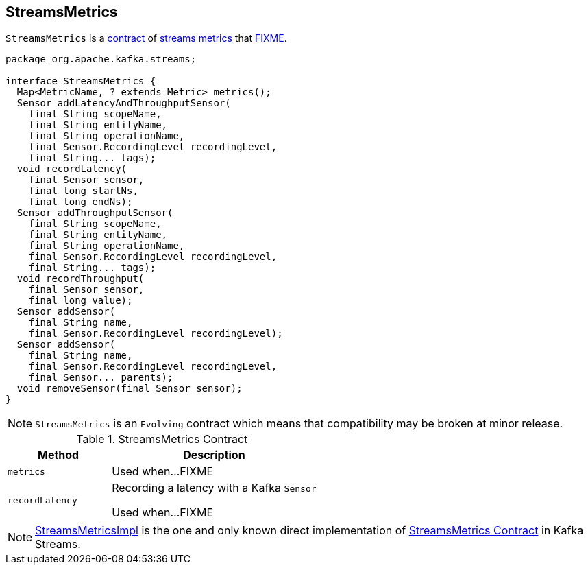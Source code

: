 == [[StreamsMetrics]] StreamsMetrics

`StreamsMetrics` is a <<contract, contract>> of <<implementations, streams metrics>> that <<FIXME, FIXME>>.

[[contract]]
[source, java]
----
package org.apache.kafka.streams;

interface StreamsMetrics {
  Map<MetricName, ? extends Metric> metrics();
  Sensor addLatencyAndThroughputSensor(
    final String scopeName,
    final String entityName,
    final String operationName,
    final Sensor.RecordingLevel recordingLevel,
    final String... tags);
  void recordLatency(
    final Sensor sensor,
    final long startNs,
    final long endNs);
  Sensor addThroughputSensor(
    final String scopeName,
    final String entityName,
    final String operationName,
    final Sensor.RecordingLevel recordingLevel,
    final String... tags);
  void recordThroughput(
    final Sensor sensor,
    final long value);
  Sensor addSensor(
    final String name,
    final Sensor.RecordingLevel recordingLevel);
  Sensor addSensor(
    final String name,
    final Sensor.RecordingLevel recordingLevel,
    final Sensor... parents);
  void removeSensor(final Sensor sensor);
}
----

NOTE: `StreamsMetrics` is an `Evolving` contract which means that compatibility may be broken at minor release.

.StreamsMetrics Contract
[cols="1,2",options="header",width="100%"]
|===
| Method
| Description

| `metrics`
| [[metrics]] Used when...FIXME

| `recordLatency`
| [[recordLatency]] Recording a latency with a Kafka `Sensor`

Used when...FIXME
|===

[[implementations]]
NOTE: link:kafka-streams-StreamsMetricsImpl.adoc[StreamsMetricsImpl] is the one and only known direct implementation of <<contract, StreamsMetrics Contract>> in Kafka Streams.
